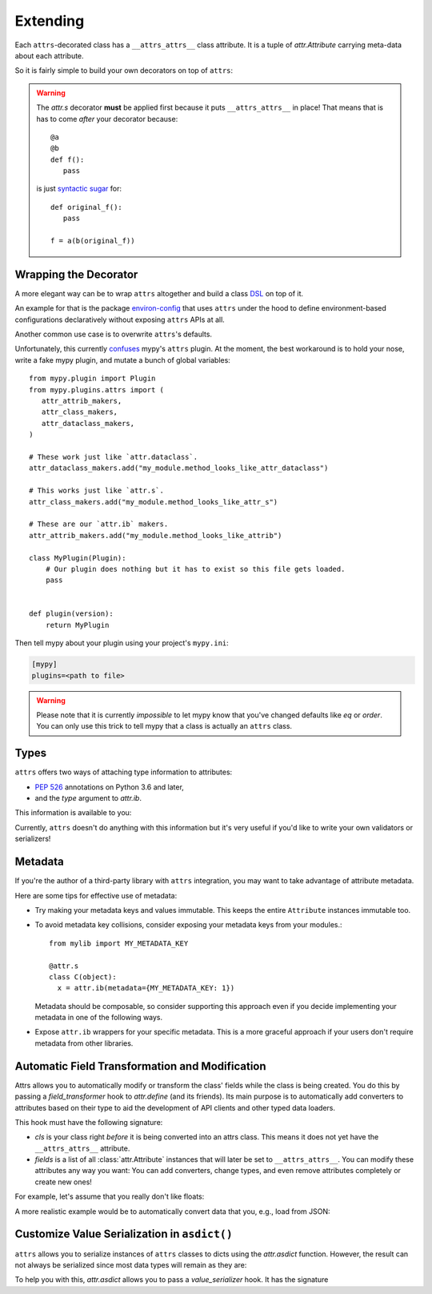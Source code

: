 Extending
=========

Each ``attrs``-decorated class has a ``__attrs_attrs__`` class attribute.
It is a tuple of `attr.Attribute` carrying meta-data about each attribute.

So it is fairly simple to build your own decorators on top of ``attrs``:

.. doctest::

   >>> import attr
   >>> def print_attrs(cls):
   ...     print(cls.__attrs_attrs__)
   ...     return cls
   >>> @print_attrs
   ... @attr.s
   ... class C(object):
   ...     a = attr.ib()
   (Attribute(name='a', default=NOTHING, validator=None, repr=True, eq=True, order=True, hash=None, init=True, metadata=mappingproxy({}), type=None, converter=None, kw_only=False, inherited=False, on_setattr=None),)


.. warning::

   The `attr.s` decorator **must** be applied first because it puts ``__attrs_attrs__`` in place!
   That means that is has to come *after* your decorator because::

      @a
      @b
      def f():
         pass

   is just `syntactic sugar <https://en.wikipedia.org/wiki/Syntactic_sugar>`_ for::

      def original_f():
         pass

      f = a(b(original_f))


Wrapping the Decorator
----------------------

A more elegant way can be to wrap ``attrs`` altogether and build a class `DSL <https://en.wikipedia.org/wiki/Domain-specific_language>`_ on top of it.

An example for that is the package `environ-config <https://github.com/hynek/environ-config>`_ that uses ``attrs`` under the hood to define environment-based configurations declaratively without exposing ``attrs`` APIs at all.

Another common use case is to overwrite ``attrs``'s defaults.

Unfortunately, this currently `confuses <https://github.com/python/mypy/issues/5406>`_ mypy's ``attrs`` plugin.
At the moment, the best workaround is to hold your nose, write a fake mypy plugin, and mutate a bunch of global variables::

   from mypy.plugin import Plugin
   from mypy.plugins.attrs import (
      attr_attrib_makers,
      attr_class_makers,
      attr_dataclass_makers,
   )

   # These work just like `attr.dataclass`.
   attr_dataclass_makers.add("my_module.method_looks_like_attr_dataclass")

   # This works just like `attr.s`.
   attr_class_makers.add("my_module.method_looks_like_attr_s")

   # These are our `attr.ib` makers.
   attr_attrib_makers.add("my_module.method_looks_like_attrib")

   class MyPlugin(Plugin):
       # Our plugin does nothing but it has to exist so this file gets loaded.
       pass


   def plugin(version):
       return MyPlugin


Then tell mypy about your plugin using your project's ``mypy.ini``:

.. code:: ini

   [mypy]
   plugins=<path to file>


.. warning::
   Please note that it is currently *impossible* to let mypy know that you've changed defaults like *eq* or *order*.
   You can only use this trick to tell mypy that a class is actually an ``attrs`` class.


Types
-----

``attrs`` offers two ways of attaching type information to attributes:

- `PEP 526 <https://www.python.org/dev/peps/pep-0526/>`_ annotations on Python 3.6 and later,
- and the *type* argument to `attr.ib`.

This information is available to you:

.. doctest::

   >>> import attr
   >>> @attr.s
   ... class C(object):
   ...     x: int = attr.ib()
   ...     y = attr.ib(type=str)
   >>> attr.fields(C).x.type
   <class 'int'>
   >>> attr.fields(C).y.type
   <class 'str'>

Currently, ``attrs`` doesn't do anything with this information but it's very useful if you'd like to write your own validators or serializers!


.. _extending_metadata:

Metadata
--------

If you're the author of a third-party library with ``attrs`` integration, you may want to take advantage of attribute metadata.

Here are some tips for effective use of metadata:

- Try making your metadata keys and values immutable.
  This keeps the entire ``Attribute`` instances immutable too.

- To avoid metadata key collisions, consider exposing your metadata keys from your modules.::

    from mylib import MY_METADATA_KEY

    @attr.s
    class C(object):
      x = attr.ib(metadata={MY_METADATA_KEY: 1})

  Metadata should be composable, so consider supporting this approach even if you decide implementing your metadata in one of the following ways.

- Expose ``attr.ib`` wrappers for your specific metadata.
  This is a more graceful approach if your users don't require metadata from other libraries.

  .. doctest::

    >>> MY_TYPE_METADATA = '__my_type_metadata'
    >>>
    >>> def typed(
    ...     cls, default=attr.NOTHING, validator=None, repr=True,
    ...     eq=True, order=None, hash=None, init=True, metadata={},
    ...     type=None, converter=None
    ... ):
    ...     metadata = dict() if not metadata else metadata
    ...     metadata[MY_TYPE_METADATA] = cls
    ...     return attr.ib(
    ...         default=default, validator=validator, repr=repr,
    ...         eq=eq, order=order, hash=hash, init=init,
    ...         metadata=metadata, type=type, converter=converter
    ...     )
    >>>
    >>> @attr.s
    ... class C(object):
    ...     x = typed(int, default=1, init=False)
    >>> attr.fields(C).x.metadata[MY_TYPE_METADATA]
    <class 'int'>


.. _transform-fields:

Automatic Field Transformation and Modification
-----------------------------------------------

Attrs allows you to automatically modify or transform the class' fields while the class is being created.
You do this by passing a *field_transformer* hook to `attr.define` (and its friends).
Its main purpose is to automatically add converters to attributes based on their type to aid the development of API clients and other typed data loaders.

This hook must have the following signature:

.. function:: your_hook(cls: type, fields: List[attr.Attribute]) -> List[attr.Attribute]
   :noindex:

- *cls* is your class right *before* it is being converted into an attrs class.
  This means it does not yet have the ``__attrs_attrs__`` attribute.

- *fields* is a list of all :class:`attr.Attribute` instances that will later be set to ``__attrs_attrs__``.
  You can modify these attributes any way you want:
  You can add converters, change types, and even remove attributes completely or create new ones!

For example, let's assume that you really don't like floats:

.. doctest::

   >>> def drop_floats(cls, fields):
   ...     return [f for f in fields if f.type not in {float, 'float'}]
   ...
   >>> @attr.frozen(field_transformer=drop_floats)
   ... class Data:
   ...     a: int
   ...     b: float
   ...     c: str
   ...
   >>> Data(42, "spam")
   Data(a=42, c='spam')

A more realistic example would be to automatically convert data that you, e.g., load from JSON:

.. doctest::

   >>> from datetime import datetime
   >>>
   >>> def auto_convert(cls, fields):
   ...     results = []
   ...     for field in fields:
   ...         if field.converter is not None:
   ...             results.append(field)
   ...             continue
   ...         if field.type in {datetime, 'datetime'}:
   ...             converter = (lambda d: datetime.fromisoformat(d) if isinstance(d, str) else d)
   ...         else:
   ...             converter = None
   ...         results.append(field.assoc(converter=converter))
   ...     return results
   ...
   >>> @attr.frozen(field_transformer=auto_convert)
   ... class Data:
   ...     a: int
   ...     b: str
   ...     c: datetime
   ...
   >>> from_json = {"a": 3, "b": "spam", "c": "2020-05-04T13:37:00"}
   >>> Data(**from_json)  # ****
   Data(a=3, b='spam', c=datetime.datetime(2020, 5, 4, 13, 37))


Customize Value Serialization in ``asdict()``
---------------------------------------------

``attrs`` allows you to serialize instances of ``attrs`` classes to dicts using the `attr.asdict` function.
However, the result can not always be serialized since most data types will remain as they are:

.. doctest::

   >>> import json
   >>> import datetime
   >>>
   >>> @attr.frozen
   ... class Data:
   ...    dt: datetime.datetime
   ...
   >>> data = attr.asdict(Data(datetime.datetime(2020, 5, 4, 13, 37)))
   >>> data
   {'dt': datetime.datetime(2020, 5, 4, 13, 37)}
   >>> json.dumps(data)
   Traceback (most recent call last):
     ...
   TypeError: Object of type datetime is not JSON serializable

To help you with this, `attr.asdict` allows you to pass a *value_serializer* hook.
It has the signature

.. function:: your_hook(inst: type, field: attr.Attribute, value: typing.Any) -> typing.Any
   :noindex:

.. doctest::

   >>> def serialize(inst, field, value):
   ...     if isinstance(value, datetime.datetime):
   ...         return value.isoformat()
   ...     return value
   ...
   >>> data = attr.asdict(
   ...     Data(datetime.datetime(2020, 5, 4, 13, 37)),
   ...     value_serializer=serialize,
   ... )
   >>> data
   {'dt': '2020-05-04T13:37:00'}
   >>> json.dumps(data)
   '{"dt": "2020-05-04T13:37:00"}'
